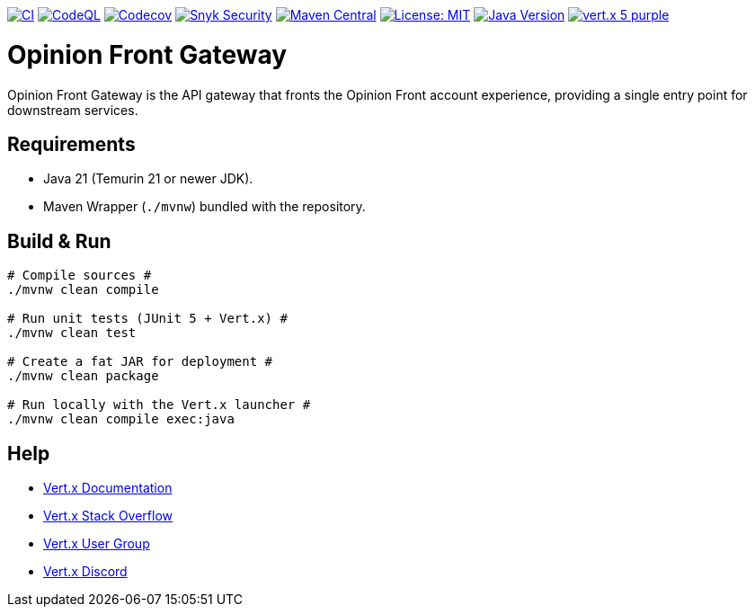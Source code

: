 image:https://github.com/inqwise-opinion/opinion-front-gateway/actions/workflows/ci.yml/badge.svg[CI, link=https://github.com/inqwise-opinion/opinion-front-gateway/actions/workflows/ci.yml]
image:https://github.com/inqwise-opinion/opinion-front-gateway/actions/workflows/github-code-scanning/codeql/badge.svg?branch=main[CodeQL, link=https://github.com/inqwise-opinion/opinion-front-gateway/security/code-scanning]
image:https://codecov.io/gh/inqwise-opinion/opinion-front-gateway/branch/main/graph/badge.svg[Codecov, link=https://codecov.io/gh/inqwise-opinion/opinion-front-gateway]
image:https://snyk.io/test/github/inqwise-opinion/opinion-front-gateway/badge.svg[Snyk Security, link=https://snyk.io/test/github/inqwise-opinion/opinion-front-gateway]
image:https://img.shields.io/maven-central/v/com.inqwise.opinion/opinion-front-gateway.svg?label=Maven%20Central[Maven Central, link=https://central.sonatype.com/artifact/com.inqwise.opinion/opinion-front-gateway]
image:https://img.shields.io/badge/License-MIT-yellow.svg[License: MIT, link=https://opensource.org/licenses/MIT]
image:https://img.shields.io/badge/Java-21%2B-blue.svg[Java Version, link=https://openjdk.org/projects/jdk/21/]
image:https://img.shields.io/badge/vert.x-5-purple.svg[link="https://vertx.io"]

= Opinion Front Gateway

Opinion Front Gateway is the API gateway that fronts the Opinion Front account experience, providing a single entry point for downstream services.

== Requirements

* Java 21 (Temurin 21 or newer JDK).
* Maven Wrapper (`./mvnw`) bundled with the repository.

== Build & Run

[subs="+quotes"]
----
# Compile sources #
./mvnw clean compile

# Run unit tests (JUnit 5 + Vert.x) #
./mvnw clean test

# Create a fat JAR for deployment #
./mvnw clean package

# Run locally with the Vert.x launcher #
./mvnw clean compile exec:java
----

== Help

* https://vertx.io/docs/[Vert.x Documentation]
* https://stackoverflow.com/questions/tagged/vert.x?sort=newest&pageSize=15[Vert.x Stack Overflow]
* https://groups.google.com/g/vertx[Vert.x User Group]
* https://discord.gg/6ry7aqPWXy[Vert.x Discord]
